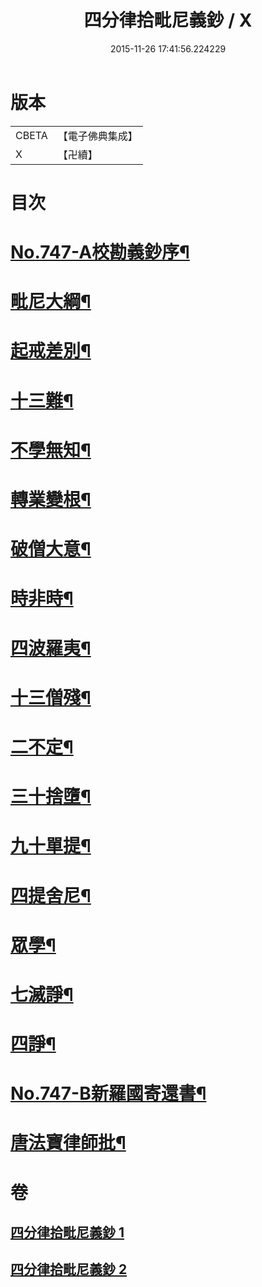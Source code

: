 #+TITLE: 四分律拾毗尼義鈔 / X
#+DATE: 2015-11-26 17:41:56.224229
* 版本
 |     CBETA|【電子佛典集成】|
 |         X|【卍續】    |

* 目次
* [[file:KR6k0176_001.txt::001-0753a1][No.747-A校勘義鈔序¶]]
* [[file:KR6k0176_001.txt::0754b4][毗尼大綱¶]]
* [[file:KR6k0176_001.txt::0756a18][起戒差別¶]]
* [[file:KR6k0176_001.txt::0760b6][十三難¶]]
* [[file:KR6k0176_001.txt::0762c13][不學無知¶]]
* [[file:KR6k0176_001.txt::0763b19][轉業變根¶]]
* [[file:KR6k0176_001.txt::0765a10][破僧大意¶]]
* [[file:KR6k0176_001.txt::0767c15][時非時¶]]
* [[file:KR6k0176_001.txt::0769b3][四波羅夷¶]]
* [[file:KR6k0176_002.txt::002-0773a7][十三僧殘¶]]
* [[file:KR6k0176_002.txt::0776b18][二不定¶]]
* [[file:KR6k0176_002.txt::0778a13][三十捨墮¶]]
* [[file:KR6k0176_002.txt::0784b20][九十單提¶]]
* [[file:KR6k0176_002.txt::0791c15][四提舍尼¶]]
* [[file:KR6k0176_002.txt::0792a19][眾學¶]]
* [[file:KR6k0176_002.txt::0792c16][七滅諍¶]]
* [[file:KR6k0176_002.txt::0795b12][四諍¶]]
* [[file:KR6k0176_002.txt::0796c10][No.747-B新羅國寄還書¶]]
* [[file:KR6k0176_002.txt::0797a2][唐法寶律師批¶]]
* 卷
** [[file:KR6k0176_001.txt][四分律拾毗尼義鈔 1]]
** [[file:KR6k0176_002.txt][四分律拾毗尼義鈔 2]]
